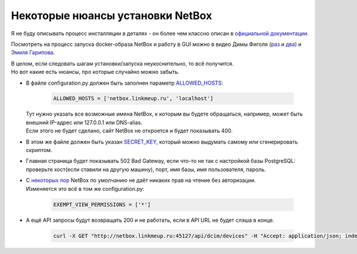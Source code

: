.. meta::
   :http-equiv=Content-Type: text/html; charset=utf-8

Некоторые нюансы установки NetBox
=================================

Я не буду описывать процесс инсталляции в деталях - он более чем классно описан в `официальной документации <https://netbox.readthedocs.io/en/stable/installation/>`_.

Посмотреть на процесс запуска docker-образа NetBox и работу в GUI можно в видео Димы Фиголя (`раз <https://www.youtube.com/watch?v=GGXgAlWm9aY&t=9655s>`_ и `два <https://www.youtube.com/watch?v=a3yK_WAisPw>`_) и `Эмиля Гарипова <https://www.youtube.com/watch?v=I_Ra3PIR2Lc&feature=youtu.be>`_.

| В целом, если следовать шагам установки/запуска неукоснительно, то всё получится. 
| Но вот какие есть нюансы, про которые случайно можно забыть.

* | В файле configuration.py должен быть заполнен параметр `ALLOWED_HOSTS <https://netbox.readthedocs.io/en/stable/installation/2-netbox/#allowed_hosts>`_:

    .. code-block:: bash

       ALLOWED_HOSTS = ['netbox.linkmeup.ru', 'localhost']

  | Тут нужно указать все возможные имена  NetBox, к которым вы будете обращаться, например, может быть внешний IP-адрес или 127.0.0.1 или DNS-alias. 
  | Если этого не будет сделано, сайт NetBox не откроется и будет показывать 400.

* В этом же файле должен быть указан `SECRET_KEY <https://netbox.readthedocs.io/en/stable/installation/2-netbox/#secret_key>`_, который можно выдумать самому или сгенерировать скриптом.
* Главная страница будет показывать 502 Bad Gateway, если что-то не так с настройкой базы PostgreSQL: проверьте хост(если ставили на другую машину), порт, имя базы, имя пользователя, пароль.
* | С `некоторых пор <https://github.com/netbox-community/netbox/releases/tag/v2.6.0>`_ NetBox по умолчанию не даёт никаких прав на чтение без авторизации.
  | Изменяется это всё в том же configuration.py:

    .. code-block:: bash
    
       EXEMPT_VIEW_PERMISSIONS = ['*']

* | А ещё API запросы будут возвращать 200 и не работать, если в API URL не будет слэша в конце.

    .. code-block:: bash

       curl -X GET "http://netbox.linkmeup.ru:45127/api/dcim/devices" -H "Accept: application/json; indent=4"
